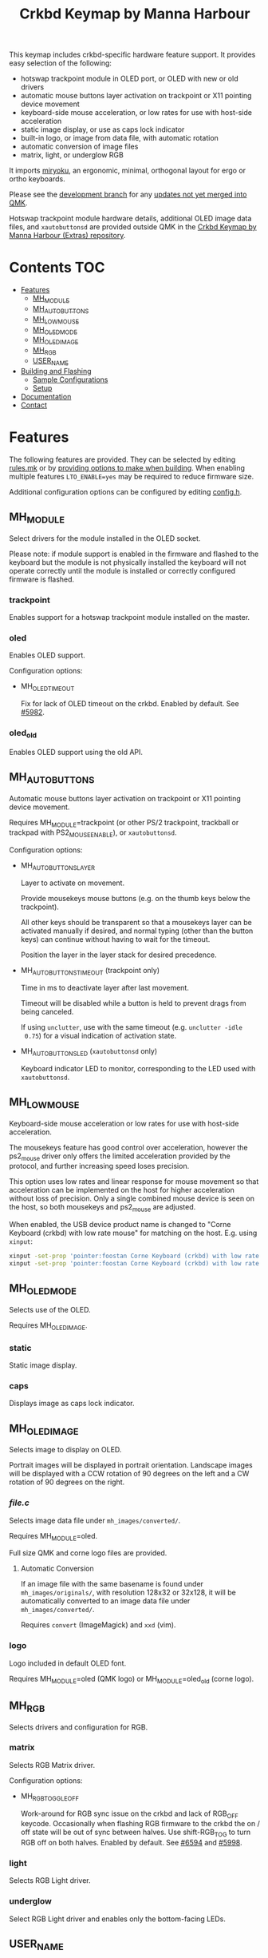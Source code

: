 #+Title: Crkbd Keymap by Manna Harbour

[[https://raw.githubusercontent.com/manna-harbour/crkbd/master/crkbd.jpg]]

This keymap includes crkbd-specific hardware feature support.  It provides easy
selection of the following:

- hotswap trackpoint module in OLED port, or OLED with new or old drivers
- automatic mouse buttons layer activation on trackpoint or X11 pointing device
  movement
- keyboard-side mouse acceleration, or low rates for use with host-side
  acceleration
- static image display, or use as caps lock indicator
- built-in logo, or image from data file, with automatic rotation
- automatic conversion of image files
- matrix, light, or underglow RGB

It imports [[https://github.com/manna-harbour/qmk_firmware/blob/miryoku/users/manna-harbour_miryoku/miryoku.org][miryoku]], an ergonomic, minimal, orthogonal layout for ergo or ortho keyboards.

Please see the [[https://github.com/manna-harbour/qmk_firmware/blob/crkbd/keyboards/crkbd/keymaps/manna-harbour/readme.org][development branch]] for any [[https://github.com/qmk/qmk_firmware/compare/master...manna-harbour:crkbd][updates not yet merged into QMK]].

Hotswap trackpoint module hardware details, additional OLED image data files, and ~xautobuttonsd~ are provided outside QMK in the [[https://github.com/manna-harbour/crkbd/blob/master/readme.org][Crkbd Keymap by Manna Harbour (Extras) repository]].


* Contents                                                              :TOC:
- [[#features][Features]]
  - [[#mh_module][MH_MODULE]]
  - [[#mh_auto_buttons][MH_AUTO_BUTTONS]]
  - [[#mh_low_mouse][MH_LOW_MOUSE]]
  - [[#mh_oled_mode][MH_OLED_MODE]]
  - [[#mh_oled_image][MH_OLED_IMAGE]]
  - [[#mh_rgb][MH_RGB]]
  - [[#user_name][USER_NAME]]
- [[#building-and-flashing][Building and Flashing]]
  - [[#sample-configurations][Sample Configurations]]
  - [[#setup][Setup]]
- [[#documentation][Documentation]]
- [[#contact][Contact]]

* Features

The following features are provided.  They can be selected by editing [[./rules.mk][rules.mk]] or by [[#sample-configurations][providing options to make when building]].  When enabling multiple features ~LTO_ENABLE=yes~ may be required to reduce firmware size.

Additional configuration options can be configured by editing [[./config.h][config.h]].

** MH_MODULE

Select drivers for the module installed in the OLED socket.

Please note: if module support is enabled in the firmware and flashed to the
keyboard but the module is not physically installed the keyboard will not
operate correctly until the module is installed or correctly configured firmware
is flashed.

*** trackpoint

Enables support for a hotswap trackpoint module installed on the master.


*** oled

Enables OLED support.

Configuration options:

- MH_OLED_TIMEOUT

  Fix for lack of OLED timeout on the crkbd.  Enabled by default.  See [[https://github.com/qmk/qmk_firmware/issues/5982][#5982]].


*** oled_old

Enables OLED support using the old API.


** MH_AUTO_BUTTONS

Automatic mouse buttons layer activation on trackpoint or X11 pointing device
movement.

Requires MH_MODULE=trackpoint (or other PS/2 trackpoint, trackball or trackpad
with PS2_MOUSE_ENABLE), or ~xautobuttonsd~.

Configuration options:

- MH_AUTO_BUTTONS_LAYER

  Layer to activate on movement.

  Provide mousekeys mouse buttons (e.g. on the thumb keys below the
  trackpoint).

  All other keys should be transparent so that a mousekeys layer can be
  activated manually if desired, and normal typing (other than the button
  keys) can continue without having to wait for the timeout.

  Position the layer in the layer stack for desired precedence.

- MH_AUTO_BUTTONS_TIMEOUT (trackpoint only)

  Time in ms to deactivate layer after last movement.

  Timeout will be disabled while a button is held to prevent drags from being
  canceled.

  If using ~unclutter~, use with the same timeout (e.g. ~unclutter -idle
  0.75~) for a visual indication of activation state.

- MH_AUTO_BUTTONS_LED (~xautobuttonsd~ only)

  Keyboard indicator LED to monitor, corresponding to the LED used with ~xautobuttonsd~.


** MH_LOW_MOUSE

Keyboard-side mouse acceleration or low rates for use with host-side
acceleration.

The mousekeys feature has good control over acceleration, however the ps2_mouse
driver only offers the limited acceleration provided by the protocol, and
further increasing speed loses precision.

This option uses low rates and linear response for mouse movement so that
acceleration can be implemented on the host for higher acceleration without loss
of precision.  Only a single combined mouse device is seen on the host, so both
mousekeys and ps2_mouse are adjusted.

When enabled, the USB device product name is changed to "Corne Keyboard (crkbd)
with low rate mouse" for matching on the host.  E.g. using ~xinput~:

#+BEGIN_SRC sh :tangle no
xinput -set-prop 'pointer:foostan Corne Keyboard (crkbd) with low rate mouse' 'Device Accel Profile' 2
xinput -set-prop 'pointer:foostan Corne Keyboard (crkbd) with low rate mouse' 'Device Accel Velocity Scaling' 10000
#+END_SRC


** MH_OLED_MODE

Selects use of the OLED.

Requires MH_OLED_IMAGE.

*** static

Static image display.


*** caps

Displays image as caps lock indicator.


** MH_OLED_IMAGE

Selects image to display on OLED.

Portrait images will be displayed in portrait orientation.  Landscape images
will be displayed with a CCW rotation of 90 degrees on the left and a CW
rotation of 90 degrees on the right.

*** /file.c/

Selects image data file under ~mh_images/converted/~.

Requires MH_MODULE=oled.

Full size QMK and corne logo files are provided.

**** Automatic Conversion

If an image file with the same basename is found under ~mh_images/originals/~,
with resolution 128x32 or 32x128, it will be automatically converted to an image
data file under ~mh_images/converted/~.

Requires ~convert~ (ImageMagick) and ~xxd~ (vim).


*** logo

Logo included in default OLED font.

Requires MH_MODULE=oled (QMK logo) or MH_MODULE=oled_old (corne logo).


** MH_RGB

Selects drivers and configuration for RGB.

*** matrix

Selects RGB Matrix driver.

Configuration options:

- MH_RGB_TOGGLE_OFF

  Work-around for RGB sync issue on the crkbd and lack of RGB_OFF keycode.
  Occasionally when flashing RGB firmware to the crkbd the on / off state will
  be out of sync between halves.  Use shift-RGB_TOG to turn RGB off on both
  halves.  Enabled by default.  See [[https://github.com/qmk/qmk_firmware/issues/6594][#6594]] and [[https://github.com/qmk/qmk_firmware/pull/5998][#5998]].


*** light

Selects RGB Light driver.



*** underglow

Select RGB Light driver and enables only the bottom-facing LEDs.


** USER_NAME

This keymap (customised QMK configuration for an individual keyboard and user)
does not contain a keymap (mapping of keys to keycodes), which is imported from
elsewhere.

This feature can be used to select the imported keymap.  See the miryoku
userspace for reference, but test for the KEYBOARD_crkbd macro and use the crkbd
LAYOUT.


* Building and Flashing

** Sample Configurations

#+BEGIN_SRC sh :tangle no

# Hotswap PS/2 trackpoint module installed in the OLED socket.  Master side only.
make crkbd:manna-harbour:flash MH_MODULE=trackpoint

# As above with automatic mouse buttons layer activation on trackpoint movement.
make crkbd:manna-harbour:flash MH_MODULE=trackpoint MH_AUTO_BUTTONS=yes

# As above with low mouse movement rates for acceleration on the host.
make crkbd:manna-harbour:flash MH_MODULE=trackpoint MH_AUTO_BUTTONS=yes MH_LOW_MOUSE=yes


# OLED with static image from image data file mh_images/converted/qmk.c.
make crkbd:manna-harbour:flash MH_MODULE=oled MH_OLED_MODE=static MH_OLED_IMAGE=qmk.c

# As above but with automatic convertion from mh_images/originals/image.*.
make crkbd:manna-harbour:flash MH_MODULE=oled MH_OLED_MODE=static MH_OLED_IMAGE=image.c

# OLED with image display as caps lock indicator.  Master side only.
make crkbd:manna-harbour:flash MH_MODULE=oled MH_OLED_MODE=caps MH_OLED_IMAGE=qmk.c

# OLED with static built-in logo image (qmk logo).
make crkbd:manna-harbour:flash MH_MODULE=oled MH_OLED_MODE=static MH_OLED_IMAGE=logo

# As above but with old driver (corne logo).
make crkbd:manna-harbour:flash MH_MODULE=oled_old MH_OLED_MODE=static MH_OLED_IMAGE=logo

# As above but with image display as caps lock indicator.  Master side only.
make crkbd:manna-harbour:flash MH_MODULE=oled_old MH_OLED_MODE=caps MH_OLED_IMAGE=logo


# RGB matrix.
make crkbd:manna-harbour:flash MH_MODULE=no MH_RGB=matrix

# RGB light.
make crkbd:manna-harbour:flash MH_MODULE=no MH_RGB=light

# As above but bottom-facing LEDs only.
make crkbd:manna-harbour:flash MH_MODULE=no MH_RGB=underglow


# Change miryoku alphas
make crkbd:manna-harbour:flash MIRYOKU_ALPHAS=QWERTY

# Use keymap from users/user
make crkbd:manna-harbour:flash USER_NAME=user


# Trackpoint, automatic mouse button layer, RGB matrix, LTO to reduce firmware size.  Master side only.
make crkbd:manna-harbour:flash MH_MODULE=trackpoint MH_AUTO_BUTTONS=yes MH_RGB=matrix LTO_ENABLE=yes

# OLED with static image, RGB matrix, LTO to reduce firmware size
make crkbd:manna-harbour:flash MH_MODULE=oled MH_OLED_MODE=static MH_OLED_IMAGE=qmk.c MH_RGB=matrix LTO_ENABLE=yes
#+END_SRC


** Setup

*** Erase

#+BEGIN_SRC sh :tangle no
avrdude -p m32U4 -P /dev/ttyACM0 -c avr109 -e
#+END_SRC


*** Set Handedness for EE_HANDS

#+BEGIN_SRC sh :tangle no
make crkbd:manna-harbour:avrdude-split-left # left
make crkbd:manna-harbour:avrdude-split-right # right
#+END_SRC


*** Build

#+BEGIN_SRC sh :tangle no
make crkbd:manna-harbour
#+END_SRC


*** Build and Flash

#+BEGIN_SRC sh :tangle no
make crkbd:manna-harbour:flash
#+END_SRC


* Documentation

- https://docs.qmk.fm/#/custom_quantum_functions
- https://docs.qmk.fm/#/feature_layers
- https://docs.qmk.fm/#/feature_led_indicators
- https://docs.qmk.fm/#/feature_mouse_keys
- https://docs.qmk.fm/#/feature_oled_driver
- https://docs.qmk.fm/#/feature_ps2_mouse
- https://docs.qmk.fm/#/feature_split_keyboard
- https://docs.qmk.fm/#/feature_userspace
- https://docs.qmk.fm/#/flashing
- https://docs.qmk.fm/#/newbs_testing_debugging
- https://docs.qmk.fm/#/understanding_qmk
- https://imagemagick.org/script/formats.php


* Contact

For issues with this branch, please [[https://github.com/manna-harbour/qmk_firmware/issues/new][open an issue]].

For more general discussion, please join a recent relevant [[https://www.reddit.com/user/manna_harbour/][thread]] or [[https://www.reddit.com/message/compose/?to=manna_harbour][send a PM]].

[[https://github.com/manna-harbour][https://raw.githubusercontent.com/manna-harbour/crkbd/master/manna-harbour-boa-32.png]]
